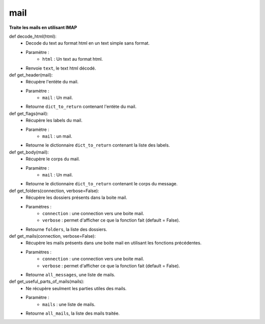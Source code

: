 .. GmailAddon documentation master file, created by
   sphinx-quickstart on Mon Oct 29 09:36:13 2018.
   You can adapt this file completely to your liking, but it should at least
   contain the root `toctree` directive.

mail
======================================


**Traite les mails en utilisant IMAP**


def decode_html(html):
	- Decode du text au format html en un text simple sans format.
	- Paramètre :
		* ``html`` : Un text au format html.
	- Renvoie ``text``, le text html décodé.
	

def get_header(mail):
	- Récupère l'entète du mail.
	- Paramètre :
		* ``mail`` : Un mail.
	- Retourne ``dict_to_return`` contenant l'entète du mail.
	
	
def get_flags(mail):
	- Récupère les labels du mail.
	- Paramètre :
		* ``mail`` : un mail.
	- Retourne le dictionnaire ``dict_to_return`` contenant la liste des labels.
	
	
def get_body(mail):
	- Récupère le corps du mail.
	- Paramètre :
		* ``mail`` : Un mail.
	- Retourne le dictionnaire ``dict_to_return`` contenant le corps du message.
	
	
def get_folders(connection, verbose=False):
	- Récupère les dossiers présents dans la boite mail.
	- Paramètres :
		* ``connection`` : une connection vers une boite mail.
		* ``verbose`` : permet d'afficher ce que la fonction fait (default = False).
	- Retourne ``folders``, la liste des dossiers.
	
	
def get_mails(connection, verbose=False):
	- Récupère les mails présents dans une boite mail en utilisant les fonctions précédentes.
	- Paramètres :
		* ``connection`` : une connection vers une boite mail.
		* ``verbose`` : permet d'afficher ce que la fonction fait (default = False).
	- Retourne ``all_messages``, une liste de mails.
	
	
def get_useful_parts_of_mails(mails):
	- Ne récupère seulment les parties utiles des mails.
	- Paramètre :
		* ``mails`` : une liste de mails.
	- Retourne ``all_mails``, la liste des mails traitée.
	
	

